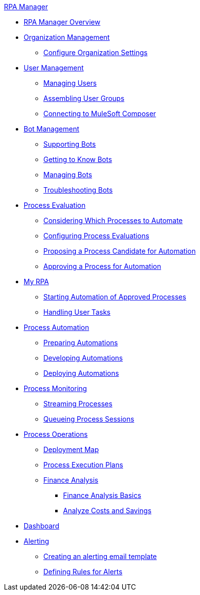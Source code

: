 .xref:index.adoc[RPA Manager]
* xref:index.adoc[RPA Manager Overview]
* xref:organizationmanagement-overview.adoc[Organization Management]
** xref:organizationmanagement-settings.adoc[Configure Organization Settings]
* xref:usermanagement-overview.adoc[User Management]
** xref:usermanagement-manage.adoc[Managing Users]
** xref:usermanagement-assemble.adoc[Assembling User Groups]
** xref:usermanagement-connect.adoc[Connecting to MuleSoft Composer]
* xref:botmanagement-overview.adoc[Bot Management]
** xref:botmanagement-support.adoc[Supporting Bots]
** xref:botmanagement-know.adoc[Getting to Know Bots]
** xref:botmanagement-manage.adoc[Managing Bots]
** xref:botmanagement-troubleshoot.adoc[Troubleshooting Bots]
* xref:processevaluation-overview.adoc[Process Evaluation]
** xref:processevaluation-consider.adoc[Considering Which Processes to Automate]
** xref:processevaluation-configure.adoc[Configuring Process Evaluations]
** xref:processevaluation-propose.adoc[Proposing a Process Candidate for Automation]
** xref:processevaluation-approve.adoc[Approving a Process for Automation]
* xref:myrpa-overview.adoc[My RPA]
** xref:myrpa-start.adoc[Starting Automation of Approved Processes]
** xref:myrpa-handle.adoc[Handling User Tasks]
* xref:processautomation-overview.adoc[Process Automation]
** xref:processautomation-prepare.adoc[Preparing Automations]
** xref:processautomation-develop.adoc[Developing Automations]
** xref:processautomation-deploy.adoc[Deploying Automations]
* xref:processmonitoring-overview.adoc[Process Monitoring]
** xref:processmonitoring-stream.adoc[Streaming Processes]
** xref:processmonitoring-queue.adoc[Queueing Process Sessions]
* xref:processoperations-overview.adoc[Process Operations]
** xref:processoperations-deploymentmap.adoc[Deployment Map]
** xref:processooperations-processexecutionplans.adoc[Process Execution Plans]
** xref:processoperations-financeanalysis.adoc[Finance Analysis]
*** xref:processoperations-financeanalysis-basics.adoc[Finance Analysis Basics]
*** xref:processoperations-financeanalysis-analyze.adoc[Analyze Costs and Savings]
* xref:dashboard-overview.adoc[Dashboard]
* xref:alerting-overview.adoc[Alerting]
** xref:alerting-target.adoc[Creating an alerting email template]
** xref:alerting-rule.adoc[Defining Rules for Alerts]
